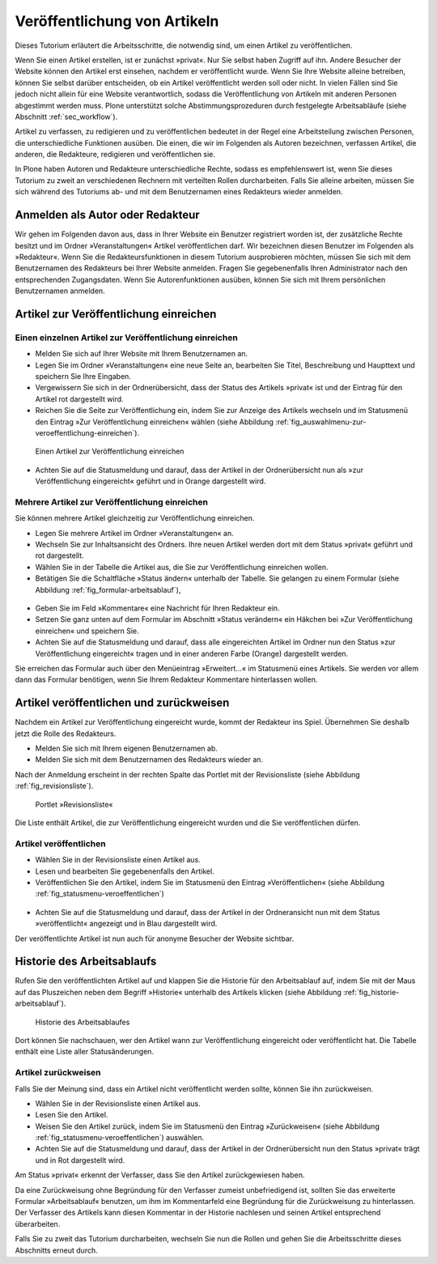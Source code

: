 .. _sec_veroff-von-artik:

=============================
Veröffentlichung von Artikeln
=============================

Dieses Tutorium erläutert die Arbeitsschritte, die notwendig sind, um einen
Artikel zu veröffentlichen.

Wenn Sie einen Artikel erstellen, ist er zunächst »privat«. Nur Sie selbst
haben Zugriff auf ihn. Andere Besucher der Website können den Artikel erst
einsehen, nachdem er veröffentlicht wurde. Wenn Sie Ihre Website
alleine betreiben, können Sie selbst darüber entscheiden, ob ein Artikel
veröffentlicht werden soll oder nicht. In vielen Fällen sind Sie jedoch
nicht allein für eine Website verantwortlich, sodass die Veröffentlichung von
Artikeln mit anderen Personen abgestimmt werden muss. Plone unterstützt solche
Abstimmungsprozeduren durch festgelegte Arbeitsabläufe (siehe
Abschnitt :ref:`sec_workflow`).

Artikel zu verfassen, zu redigieren und zu veröffentlichen bedeutet in der
Regel eine Arbeitsteilung zwischen Personen, die unterschiedliche
Funktionen ausüben. Die einen, die wir im Folgenden als Autoren
bezeichnen, verfassen Artikel, die anderen, die Redakteure, redigieren
und veröffentlichen sie.

In Plone haben Autoren und Redakteure unterschiedliche Rechte, sodass es
empfehlenswert ist, wenn Sie dieses Tutorium zu zweit an verschiedenen
Rechnern mit verteilten Rollen durcharbeiten. Falls Sie alleine arbeiten,
müssen Sie sich während des Tutoriums ab- und mit dem Benutzernamen eines
Redakteurs wieder anmelden.

.. _sec_veroff-von-artik-1:

Anmelden als Autor oder Redakteur
=================================

Wir gehen im Folgenden davon aus, dass in Ihrer Website ein Benutzer
registriert worden ist, der zusätzliche Rechte besitzt und im Ordner
»Veranstaltungen« Artikel veröffentlichen darf. Wir bezeichnen diesen Benutzer
im Folgenden als »Redakteur«. Wenn Sie die Redakteursfunktionen in diesem
Tutorium ausprobieren möchten, müssen Sie sich mit dem Benutzernamen des
Redakteurs bei Ihrer Website anmelden. Fragen Sie gegebenenfalls Ihren
Administrator nach den entsprechenden Zugangsdaten. Wenn Sie Autorenfunktionen
ausüben, können Sie sich mit Ihrem persönlichen Benutzernamen anmelden.


.. _sec_artik-zur-veroff:

Artikel zur Veröffentlichung einreichen
=======================================


.. _sec_veroff-von-artik-2:

Einen einzelnen Artikel zur Veröffentlichung einreichen
-------------------------------------------------------

* Melden Sie sich auf Ihrer Website mit Ihrem Benutzernamen an.
* Legen Sie im Ordner »Veranstaltungen« eine neue Seite an, bearbeiten Sie
  Titel, Beschreibung und Haupttext und speichern Sie Ihre Eingaben.
* Vergewissern Sie sich in der Ordnerübersicht, dass der Status des
  Artikels »privat« ist und der Eintrag für den Artikel rot dargestellt
  wird.
* Reichen Sie die Seite zur Veröffentlichung ein, indem Sie zur Anzeige
  des Artikels wechseln und im Statusmenü den Eintrag »Zur Veröffentlichung
  einreichen« wählen (siehe
  Abbildung :ref:`fig_auswahlmenu-zur-veroeffentlichung-einreichen`).

.. _fig_auswahlmenu-zur-veroeffentlichung-einreichen:

.. figure::
   ../images/zur-veroeffentlichung-einreichen.png

   Einen Artikel zur Veröffentlichung einreichen

* Achten Sie auf die Statusmeldung und darauf, dass der Artikel in der
  Ordnerübersicht nun als »zur Veröffentlichung eingereicht« geführt und in
  Orange dargestellt wird.


.. _sec_veroff-von-artik-4:

Mehrere Artikel zur Veröffentlichung einreichen
-----------------------------------------------

Sie können mehrere Artikel gleichzeitig zur Veröffentlichung einreichen.

* Legen Sie mehrere Artikel im Ordner »Veranstaltungen« an.
* Wechseln Sie zur Inhaltsansicht des Ordners. Ihre neuen Artikel werden
  dort mit dem Status »privat« geführt und rot dargestellt.
* Wählen Sie in der Tabelle die Artikel aus, die Sie zur Veröffentlichung
  einreichen wollen.
* Betätigen Sie die Schaltfläche »Status ändern« unterhalb der
  Tabelle. Sie gelangen zu einem Formular (siehe
  Abbildung :ref:`fig_formular-arbeitsablauf`),

.. _fig_formular-arbeitsablauf

.. figure::
   ../images/formular-arbeitsablauf.png

   Das erweiterte Formular für den Arbeitsablauf

  mit dem Sie die ausgewählten Artikel
  zur Veröffentlichung einreichen können. Das Formular wird in
  Abschnitt :ref:`sec_batch-publishing` im Detail beschrieben.
* Geben Sie im Feld »Kommentare« eine Nachricht für Ihren Redakteur ein.
* Setzen Sie ganz unten auf dem Formular im Abschnitt »Status verändern«
  ein Häkchen bei »Zur Veröffentlichung einreichen« und speichern Sie.
* Achten Sie auf die Statusmeldung und darauf, dass alle eingereichten
  Artikel im Ordner nun den Status »zur Veröffentlichung eingereicht« tragen
  und in einer anderen Farbe (Orange) dargestellt werden.

Sie erreichen das Formular auch über den Menüeintrag »Erweitert...« im
Statusmenü eines Artikels. Sie werden vor allem dann das Formular benötigen,
wenn Sie Ihrem Redakteur Kommentare hinterlassen wollen.


.. _sec_artik-redig-und:

Artikel veröffentlichen und zurückweisen
========================================

Nachdem ein Artikel zur Veröffentlichung eingereicht wurde, kommt der
Redakteur ins Spiel. Übernehmen Sie deshalb jetzt  die Rolle des Redakteurs.

* Melden Sie sich mit Ihrem eigenen Benutzernamen ab.
* Melden Sie sich mit dem Benutzernamen des Redakteurs wieder an.


Nach der Anmeldung erscheint in der rechten Spalte das Portlet mit der
Revisionsliste (siehe Abbildung :ref:`fig_revisionsliste`).

.. _fig_revisionsliste:

.. figure::
   ../images/revisionsliste.png

   Portlet »Revisionsliste«


Die Liste enthält Artikel, die zur Veröffentlichung eingereicht wurden und die
Sie veröffentlichen dürfen.

.. _sec_artik-redig-veroff:

Artikel veröffentlichen
-----------------------

* Wählen Sie in der Revisionsliste einen Artikel aus.
* Lesen und bearbeiten Sie gegebenenfalls den Artikel.
* Veröffentlichen Sie den Artikel, indem Sie im Statusmenü den Eintrag
  »Veröffentlichen« (siehe Abbildung :ref:`fig_statusmenu-veroeffentlichen`)

.. _fig_statusmenu-veroeffentlichen:

.. figure::
   ../images/veroeffentlichen.png

   Einen Artikel veröffentlichen

  auswählen.

* Achten Sie auf die Statusmeldung und darauf, dass der Artikel in der
  Ordneransicht nun mit dem Status »veröffentlicht« angezeigt und in Blau
  dargestellt wird.

Der veröffentlichte Artikel ist nun auch für anonyme Besucher der Website
sichtbar.

.. _sec_artik-redig-und-1:

Historie des Arbeitsablaufs
===========================

Rufen Sie den veröffentlichten Artikel auf und klappen Sie die Historie für
den Arbeitsablauf auf, indem Sie mit der Maus auf das Pluszeichen neben dem
Begriff »Historie« unterhalb des Artikels klicken (siehe
Abbildung :ref:`fig_historie-arbeitsablauf`).

.. _fig_historie-arbeitsablauf:

.. figure::
   ../images/historie-arbeitsablauf.png

   Historie des Arbeitsablaufes

Dort können Sie nachschauen, wer den Artikel wann zur Veröffentlichung
eingereicht oder veröffentlicht hat. Die Tabelle enthält eine Liste aller
Statusänderungen. 

.. _sec_artik-redig-veroff-1:

Artikel zurückweisen
--------------------

Falls Sie der Meinung sind, dass ein Artikel nicht veröffentlicht werden
sollte, können Sie ihn zurückweisen.

* Wählen Sie in der Revisionsliste einen Artikel aus.
* Lesen Sie den Artikel.
* Weisen Sie den Artikel zurück, indem Sie im Statusmenü den Eintrag
  »Zurückweisen« (siehe Abbildung :ref:`fig_statusmenu-veroeffentlichen`)
  auswählen.
* Achten Sie auf die Statusmeldung und darauf, dass der Artikel in der
  Ordnerübersicht nun den Status »privat« trägt und in Rot dargestellt wird.

Am Status »privat« erkennt der Verfasser, dass Sie den Artikel
zurückgewiesen haben.

Da eine Zurückweisung ohne Begründung für den Verfasser zumeist unbefriedigend
ist, sollten Sie das erweiterte Formular »Arbeitsablauf« benutzen, um ihm im
Kommentarfeld eine Begründung für die Zurückweisung zu hinterlassen. Der
Verfasser des Artikels kann diesen Kommentar in der Historie nachlesen und
seinen Artikel entsprechend überarbeiten.

Falls Sie zu zweit das Tutorium durcharbeiten, wechseln Sie nun die Rollen und
gehen Sie die Arbeitsschritte dieses Abschnitts erneut durch.

